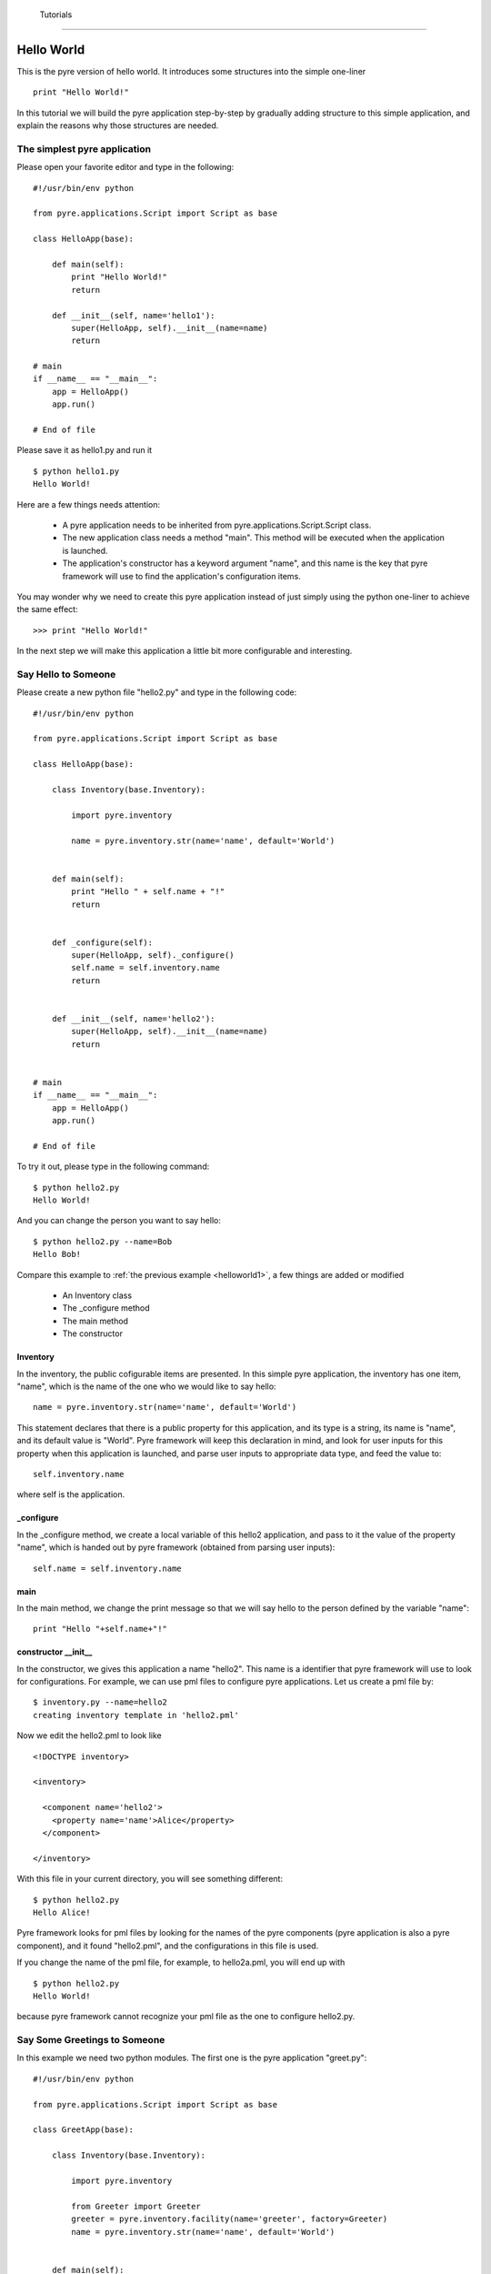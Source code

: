 .. _pyre-tutorials:


 Tutorials
===========

Hello World
-----------
This is the pyre version of hello world. It introduces some structures into the simple one-liner ::

    print "Hello World!"


In this tutorial we will build the pyre application step-by-step
by gradually adding structure to this simple application,
and explain the reasons why those structures are needed.


.. _helloworld1:

The simplest pyre application
^^^^^^^^^^^^^^^^^^^^^^^^^^^^^^

Please open your favorite editor and type in the following::

  #!/usr/bin/env python

  from pyre.applications.Script import Script as base

  class HelloApp(base):

      def main(self):
	  print "Hello World!"
	  return

      def __init__(self, name='hello1'):
	  super(HelloApp, self).__init__(name=name)
	  return

  # main
  if __name__ == "__main__":
      app = HelloApp()
      app.run()

  # End of file


Please save it as hello1.py and run it ::

  $ python hello1.py
  Hello World!

Here are a few things needs attention:

 * A pyre application needs to be inherited from pyre.applications.Script.Script
   class.
 * The new application class needs a method "main". This method will be executed   when the application is launched.
 * The application's constructor has a keyword argument "name", and this name 
   is the key that pyre framework will use to find the application's
   configuration items.

You may wonder why we need to create this pyre application instead of
just simply using the python one-liner to achieve the same effect::

  >>> print "Hello World!"

In the next step we will make this application a little bit more configurable
and interesting.


Say Hello to Someone
^^^^^^^^^^^^^^^^^^^^
Please create a new python file "hello2.py" and type in the following code::

  #!/usr/bin/env python

  from pyre.applications.Script import Script as base

  class HelloApp(base):

      class Inventory(base.Inventory):

	  import pyre.inventory

	  name = pyre.inventory.str(name='name', default='World')


      def main(self):
	  print "Hello " + self.name + "!"
	  return


      def _configure(self):
	  super(HelloApp, self)._configure()
	  self.name = self.inventory.name
	  return


      def __init__(self, name='hello2'):
	  super(HelloApp, self).__init__(name=name)
	  return


  # main
  if __name__ == "__main__":
      app = HelloApp()
      app.run()

  # End of file

To try it out, please type in the following command::

  $ python hello2.py
  Hello World!

And you can change the person you want to say hello::

  $ python hello2.py --name=Bob
  Hello Bob!

Compare this example to :ref:`the previous example <helloworld1>`, a few things 
are added or modified

  * An Inventory class
  * The _configure method
  * The main method
  * The constructor 


Inventory
""""""""""
In the inventory, the public cofigurable items are presented.
In this simple pyre application, the inventory has one item,
"name", which is the name of the one who we would like to say
hello::

  name = pyre.inventory.str(name='name', default='World')

This statement declares that there is a public property for
this application, and its type is a string, its name is "name",
and its default value is "World".
Pyre framework will keep this declaration in mind, and look
for user inputs for this property when this application is
launched, and parse user inputs to appropriate data type,
and feed the value to::

  self.inventory.name

where self is the application.


_configure
""""""""""
In the _configure method, we create a local variable of this
hello2 application, and pass to it the value of the property
"name", which is handed out by pyre framework
(obtained from parsing user inputs)::

  self.name = self.inventory.name


main
""""

In the main method, we change the print message so that we
will say hello to the person defined by the variable "name"::

  print "Hello "+self.name+"!"
 

constructor __init__
""""""""""""""""""""""""""""""

In the constructor, we gives this application a name "hello2".
This name is a identifier that pyre framework will use to
look for configurations.  For example, we can use pml files
to configure pyre applications.  Let us create a pml file by::

  $ inventory.py --name=hello2
  creating inventory template in 'hello2.pml'

Now we edit the hello2.pml to look like ::

  <!DOCTYPE inventory>

  <inventory>

    <component name='hello2'>
      <property name='name'>Alice</property>
    </component>

  </inventory>

With this file in your current directory, you will see something
different::

  $ python hello2.py
  Hello Alice!

Pyre framework looks for pml files by looking for the
names of the pyre components (pyre application is also a pyre component),
and it found "hello2.pml", and the configurations in this
file is used.

If you change the name of the pml file, for example, to hello2a.pml,
you will end up with ::

  $ python hello2.py
  Hello World!

because pyre framework cannot recognize your pml file as the one
to configure hello2.py.


Say Some Greetings to Someone
^^^^^^^^^^^^^^^^^^^^^^^^^^^^^
In this example we need two python modules. The first one is the
pyre application "greet.py"::

  #!/usr/bin/env python

  from pyre.applications.Script import Script as base

  class GreetApp(base):

      class Inventory(base.Inventory):

	  import pyre.inventory

	  from Greeter import Greeter
	  greeter = pyre.inventory.facility(name='greeter', factory=Greeter)
	  name = pyre.inventory.str(name='name', default='World')


      def main(self):
	  self.greeter.greet(self.name)
	  return


      def _configure(self):
	  super(GreetApp, self)._configure()
	  self.name = self.inventory.name
	  self.greeter = self.inventory.greeter
	  return


      def __init__(self, name='greet'):
	  super(GreetApp, self).__init__(name=name)
	  return


  # main
  if __name__ == "__main__":
      app = GreetApp()
      app.run()

  # End of file

and the second one is a pyre component "Greeter.py"::

  # -*- Python -*-

  from pyre.components.Component import Component


  class Greeter(Component):


      class Inventory(Component.Inventory):

	  import pyre.inventory

	  greetings = pyre.inventory.str('greetings', default='Hello')


      def greet(self, name):
	  print self.greetings + ' ' + name + '!'
	  return


      def __init__(self, name='greeter'):
	  Component.__init__(self, name, facility='greeter')
	  return


      def _configure(self):
	  super(Greeter, self)._configure()
	  self.greetings = self.inventory.greetings
	  return


  # End of file 

Let us try it out. 

Default configuration::
   
   $ python greet.py
   Hello World!

Hello Bob!::

  $ python greet.py --name=Bob
  Hello Bob!

Hi Bob!::

  $ python greet.py --name=Bob --greeter.greetings=Hi
  Hi Bob!

You see we can now not only configure the target of the greetings,
but also the content of the greetings.

In this example, an important concept is introduced: "facility".
Facility is a way that a component can declare that he needs 
another component to perform some work for him.
This is a very useful feature of pyre, which enables developers
to construct pyre applications in layers, and keep each component
small, dedicated and manageable.

This "greet" pyre application now delegates its functionality to
the pyre component "greeter". The pyre application itself just
simply calls the greeter to do the real work. 
It may look unecessary at the first glance, but you will see
the benefit of this delegation even for this simple demo application
a bit later in this tutorial. Here, let us first see how we declare
that a component needs another component::

  greeter = pyre.inventory.facility(name='greeter', factory=Greeter)

The greeter is declared as a facility in the inventory of the pyre
application "greet", which means the app "greet" needs a component
"greeter" to work correctly. The "name" keyword in this declaration
tells pyre framework that it needs to look for the name "greeter"
in order to configure this facility. The "factory" keyword tells
pyre framework that it can use the assigned factory method
to create a pyre component and use that component as the default
component for this greeter facility.

Now let us take a look at the Greeter component. The Greeter component
is constructed in a way quite similar to the way we construct the
pyre applications hello1.py, hello2.py, and greet.py. 
We inherit from class pyre.components.Component.Component to 
create a new component class, then we add public settable 
property "greetings" to its inventory, and touch the "_configure"
method and the constructor "__init__" a little bit to fit this component. 

One extra thing worth mentioning is that we create a method
"greet" for this component, which takes an argument "name"
which is the target of greetings. This method
is called by the pyre app "greet" in its method "main".

In the example ::

  $ python greet.py --name=Bob --greeter.greetings=Hi
  Hi Bob!

we notice something interesting::

  --greeter.greetings=Hi

The string "greeter" denotes the "greeter" component,
and the string "greeter.greetings" deontes the property
"greetings" of the component "greeter".


Now we create another pyre component to show the benefit
of using pyre facility. Please create file "fancy-greeter.odb"
with the following content::

  # -*- Python -*-

  from pyre.components.Component import Component


  class Greeter(Component):


      class Inventory(Component.Inventory):

	  import pyre.inventory

	  decoration = pyre.inventory.str('decoration', default='*')
	  greetings = pyre.inventory.str('greetings', default='Hello')


      def greet(self, name):
	  s = self.greetings + ' ' + name + '!'
	  s = ' '.join([self.decoration, s, self.decoration])

	  print self.decoration*(len(s))
	  print s
	  print self.decoration*(len(s))
	  return


      def __init__(self, name='fancy-greeter'):
	  Component.__init__(self, name, facility='greeter')
	  return


      def _configure(self):
	  super(Greeter, self)._configure()
	  self.greetings = self.inventory.greetings
	  self.decoration = self.inventory.decoration
	  return


  def greeter(): return Greeter()

  # End of file 


Try the following command::

  $ python greet.py --name=Bob --greeter.greetings=Hi --greeter=fancy-greeter
  ***********
  * Hi Bob! *
  ***********

The extra command line option ::

  --greeter=fancy-greeter

tells pyre framework to use the component named "fancy-greeter" instead
of the default component for the facility "greeter". 
Pyre framework then looks for this "fancy-greeter" component
by looking for "fancy-greeter.odb" in a few directories 
(~/.pyre and current directory). 
The fancy-greeter.odb file must have a method "greeter", which
is the name of the facility this component will be plugged into.
The method "greeter" returns a pyre component, which will 
be harnessed by pyre framework and used as the "greeter" component
for the "greet" pyre application.

Apparently this feature is very useful since you can switch the computation
engine easily with pyre applications. For example, if you have
an application that do parametric fitting and this application makes use
of a optimizer. You can declare an "optimizer" facility and easily
use pyre machineries to order the application to use different optimizers
implemented using different algorithms.

